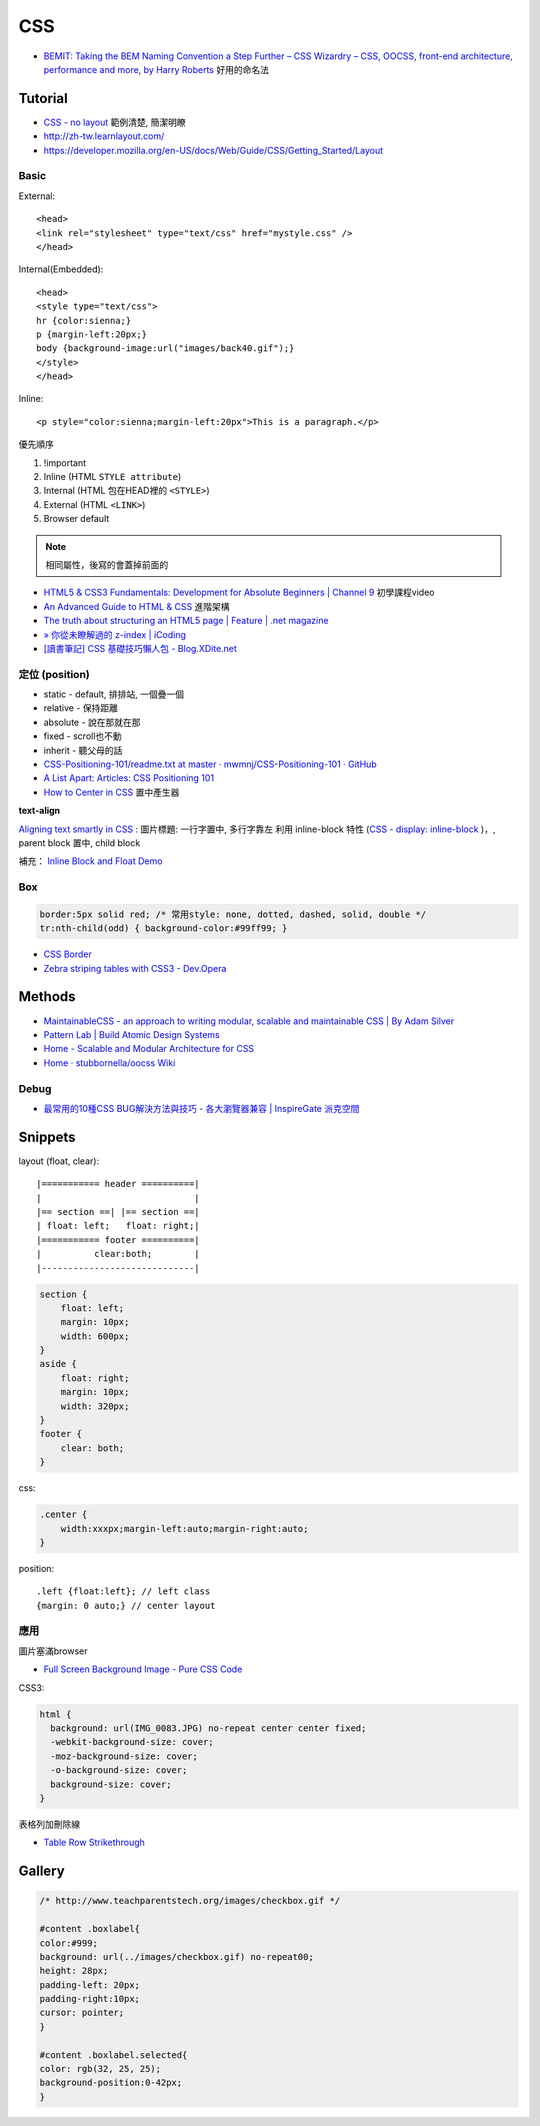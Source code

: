 CSS
=====

* `BEMIT: Taking the BEM Naming Convention a Step Further – CSS Wizardry – CSS, OOCSS, front-end architecture, performance and more, by Harry Roberts <http://csswizardry.com/2015/08/bemit-taking-the-bem-naming-convention-a-step-further/>`__ 好用的命名法
  
Tutorial
-----------

* `CSS - no layout <http://learnlayout.com/no-layout.html>`__ 範例清楚, 簡潔明瞭
* http://zh-tw.learnlayout.com/
* https://developer.mozilla.org/en-US/docs/Web/Guide/CSS/Getting_Started/Layout

  
Basic
~~~~~~~~~~~

External::

  <head>
  <link rel="stylesheet" type="text/css" href="mystyle.css" />
  </head>

Internal(Embedded)::

  <head>
  <style type="text/css">
  hr {color:sienna;}
  p {margin-left:20px;}
  body {background-image:url("images/back40.gif");}
  </style>
  </head>

Inline::

  <p style="color:sienna;margin-left:20px">This is a paragraph.</p>


優先順序

1. !important
2. Inline (HTML ``STYLE attribute``)
3. Internal (HTML 包在HEAD裡的 ``<STYLE>``)
4. External (HTML ``<LINK>``)
5. Browser default

.. note:: 相同屬性，後寫的會蓋掉前面的

* `HTML5 & CSS3 Fundamentals: Development for Absolute Beginners | Channel 9 <http://channel9.msdn.com/Series/HTML5-CSS3-Fundamentals-Development-for-Absolute-Beginners>`__ 初學課程video
* `An Advanced Guide to HTML & CSS <http://learn.shayhowe.com/advanced-html-css/>`__ 進階架構
* `The truth about structuring an HTML5 page | Feature | .net magazine <http://www.netmagazine.com/features/truth-about-structuring-html5-page>`__
* `» 你從未瞭解過的 z-index | iCoding <http://www.icoding.co/2013/06/knowledge-about-z-index-2>`__
* `[讀書筆記] CSS 基礎技巧懶人包 - Blog.XDite.net <http://blog.xdite.net/posts/2012/01/29/css-tricks-summary/?utm_source=feedburner&utm_medium=feed&utm_campaign=Feed:+xxddite+(Blog.XDite.net)&utm_content=Google+Reader>`__
  

定位 (position)
~~~~~~~~~~~~~~~~~~~~~
* static - default, 排排站, 一個疊一個
* relative - 保持距離
* absolute - 說在那就在那
* fixed - scroll也不動
* inherit - 聽父母的話


* `CSS-Positioning-101/readme.txt at master · mwmnj/CSS-Positioning-101 · GitHub <https://github.com/mwmnj/CSS-Positioning-101>`__ 
* `A List Apart: Articles: CSS Positioning 101 <http://www.alistapart.com/articles/css-positioning-101/>`__
* `How to Center in CSS <http://howtocenterincss.com/>`__ 置中產生器

**text-align**

`Aligning text smartly in CSS <http://nocode.in/aligning-text-smartly-in-css/>`__ : 圖片標題: 一行字置中, 多行字靠左 
利用 inline-block 特性 (`CSS - display: inline-block <http://zh-tw.learnlayout.com/inline-block.html>`__ )，, parent block 置中, child block
  
補充： `Inline Block and Float Demo <http://www.vanseodesign.com/blog/demo/inline-block/>`__

  
Box
~~~~~~~~~~~~~~~  

.. code-block:: css

    border:5px solid red; /* 常用style: none, dotted, dashed, solid, double */
    tr:nth-child(odd) { background-color:#99ff99; }

* `CSS Border <http://www.w3schools.com/css/css_border.asp>`__
* `Zebra striping tables with CSS3 - Dev.Opera <http://dev.opera.com/articles/view/zebra-striping-tables-with-css3/>`__


Methods
---------------

* `MaintainableCSS - an approach to writing modular, scalable and maintainable CSS | By Adam Silver <http://maintainablecss.com/>`__
* `Pattern Lab | Build Atomic Design Systems <http://patternlab.io/>`__
* `Home - Scalable and Modular Architecture for CSS <https://smacss.com/>`__
* `Home · stubbornella/oocss Wiki <https://github.com/stubbornella/oocss/wiki>`__    
    


Debug
~~~~~~~~~~~
  
* `最常用的10種CSS BUG解決方法與技巧 - 各大瀏覽器兼容 | InspireGate 派克空間 <http://inspire.twgg.org/c/programming/html-css/2011-11-14-03-39-39.html>`__



Snippets
------------------

layout (float, clear)::

    |=========== header ==========|
    |                             |
    |== section ==| |== section ==|
    | float: left;   float: right;|
    |=========== footer ==========|
    |          clear:both;        |
    |-----------------------------|


.. code-block:: css
               
    section {
        float: left;
        margin: 10px;
        width: 600px;
    }
    aside {
        float: right;
        margin: 10px;
        width: 320px;
    }
    footer {
        clear: both;
    }


css:

.. code-block:: css
    
    .center {
        width:xxxpx;margin-left:auto;margin-right:auto;
    }
    

position::

  .left {float:left}; // left class
  {margin: 0 auto;} // center layout


應用
~~~~~~~~~~~

圖片塞滿browser

* `Full Screen Background Image - Pure CSS Code <http://paulmason.name/item/full-screen-background-image-pure-css-code>`__

CSS3:

.. code-block:: css
                
    html { 
      background: url(IMG_0083.JPG) no-repeat center center fixed; 
      -webkit-background-size: cover;
      -moz-background-size: cover;
      -o-background-size: cover;
      background-size: cover;
    }


表格列加刪除線

* `Table Row Strikethrough <http://codepen.io/nericksx/pen/CKjbe>`__

  
Gallery
-------------

.. code-block:: css
                
    /* http://www.teachparentstech.org/images/checkbox.gif */
     
    #content .boxlabel{
    color:#999;
    background: url(../images/checkbox.gif) no-repeat00;
    height: 28px;
    padding-left: 20px;
    padding-right:10px;
    cursor: pointer;
    }
     
    #content .boxlabel.selected{
    color: rgb(32, 25, 25);
    background-position:0-42px;
    }
